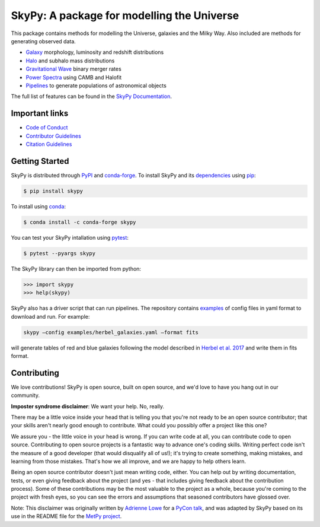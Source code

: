 ===========================================
SkyPy: A package for modelling the Universe
===========================================

|Zenodo Badge| |Astropy Badge| |Test Status| |Coverage Status| |PyPI Status| |Anaconda Status| |Documentation Status|

This package contains methods for modelling the Universe, galaxies and the Milky
Way. Also included are methods for generating observed data.

* `Galaxy <https://skypy.readthedocs.io/en/latest/galaxy.html>`_ morphology, luminosity and redshift distributions
* `Halo <https://skypy.readthedocs.io/en/latest/halo/index.html>`_ and subhalo mass distributions
* `Gravitational Wave <https://skypy.readthedocs.io/en/latest/gravitational_wave/index.html>`_ binary merger rates
* `Power Spectra <https://skypy.readthedocs.io/en/latest/power_spectrum/index.html>`_ using CAMB and Halofit
* `Pipelines <https://skypy.readthedocs.io/en/latest/pipeline/index.html>`_ to generate populations of astronomical objects

The full list of features can be found in the `SkyPy Documentation <https://skypy.readthedocs.io/en/latest/>`_.


Important links
---------------

* `Code of Conduct <https://github.com/skypyproject/skypy/blob/master/CODE_OF_CONDUCT.md>`_
* `Contributor Guidelines <https://github.com/skypyproject/skypy/blob/master/CONTRIBUTING.md>`_
* `Citation Guidelines <https://github.com/skypyproject/skypy/blob/master/CITATION>`_


Getting Started
---------------

SkyPy is distributed through `PyPI <https://pypi.org/project/skypy/>`_ and `conda-forge <https://anaconda.org/conda-forge/skypy>`_.
To install SkyPy and its `dependencies <setup.cfg>`_ using `pip <https://pip.pypa.io/en/stable/>`_:

.. code:: bash

    $ pip install skypy

To install using `conda <https://docs.conda.io/en/latest/>`_:

.. code:: bash

    $ conda install -c conda-forge skypy

You can test your SkyPy intallation using `pytest <https://docs.pytest.org/en/stable/>`_:

.. code:: bash

    $ pytest --pyargs skypy

The SkyPy library can then be imported from python:

.. code:: python

    >>> import skypy
    >>> help(skypy)

SkyPy also has a driver script that can run pipelines. The repository contains
`examples <examples>`_ of config files in yaml format to download and run. For
example:

.. code:: bash

    skypy –config examples/herbel_galaxies.yaml –format fits

will generate tables of red and blue galaxies following the model described in
`Herbel et al. 2017 <https://ui.adsabs.harvard.edu/abs/2017JCAP...08..035H>`_
and write them in fits format.


Contributing
------------

We love contributions! SkyPy is open source,
built on open source, and we'd love to have you hang out in our community.

**Imposter syndrome disclaimer**: We want your help. No, really.

There may be a little voice inside your head that is telling you that you're not
ready to be an open source contributor; that your skills aren't nearly good
enough to contribute. What could you possibly offer a project like this one?

We assure you - the little voice in your head is wrong. If you can write code at
all, you can contribute code to open source. Contributing to open source
projects is a fantastic way to advance one's coding skills. Writing perfect code
isn't the measure of a good developer (that would disqualify all of us!); it's
trying to create something, making mistakes, and learning from those
mistakes. That's how we all improve, and we are happy to help others learn.

Being an open source contributor doesn't just mean writing code, either. You can
help out by writing documentation, tests, or even giving feedback about the
project (and yes - that includes giving feedback about the contribution
process). Some of these contributions may be the most valuable to the project as
a whole, because you're coming to the project with fresh eyes, so you can see
the errors and assumptions that seasoned contributors have glossed over.

Note: This disclaimer was originally written by
`Adrienne Lowe <https://github.com/adriennefriend>`_ for a
`PyCon talk <https://www.youtube.com/watch?v=6Uj746j9Heo>`_, and was adapted by
SkyPy based on its use in the README file for the
`MetPy project <https://github.com/Unidata/MetPy>`_.

.. |Zenodo Badge| image:: https://zenodo.org/badge/221432358.svg
   :target: https://zenodo.org/badge/latestdoi/221432358
   :alt: DOI of Latest SkyPy Release

.. |Astropy Badge| image:: http://img.shields.io/badge/powered%20by-AstroPy-orange.svg?style=flat
    :target: http://www.astropy.org
    :alt: Powered by Astropy Badge

.. |Test Status| image:: https://github.com/skypyproject/skypy/workflows/Tests/badge.svg
    :target: https://github.com/skypyproject/skypy/actions
    :alt: SkyPy's Test Status

.. |Coverage Status| image:: https://codecov.io/gh/skypyproject/skypy/branch/master/graph/badge.svg
    :target: https://codecov.io/gh/skypyproject/skypy
    :alt: SkyPy's Coverage Status

.. |PyPI Status| image:: https://img.shields.io/pypi/v/skypy.svg
    :target: https://pypi.python.org/pypi/skypy
    :alt: SkyPy's PyPI Status

.. |Anaconda Status| image:: https://anaconda.org/conda-forge/skypy/badges/version.svg
    :target: https://anaconda.org/conda-forge/skypy
    :alt: SkyPy's Anaconda Status

.. |Documentation Status| image:: https://readthedocs.org/projects/githubapps/badge/?version=latest
    :target: https://skypy.readthedocs.io/en/latest/?badge=latest
    :alt: Documentation Status
